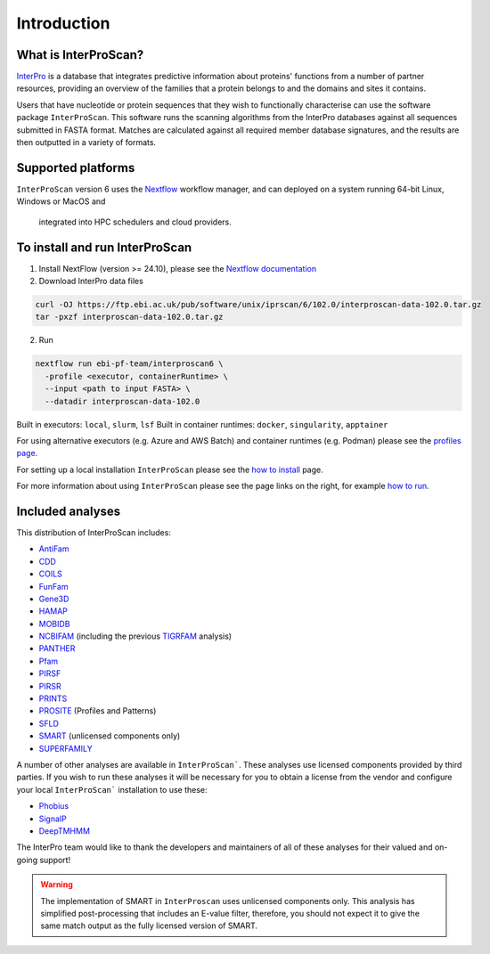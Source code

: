 Introduction
============

What is InterProScan?
~~~~~~~~~~~~~~~~~~~~~

`InterPro <http://www.ebi.ac.uk/interpro/>`__ is a database that
integrates predictive information about proteins' functions from
a number of partner resources, providing an overview of the families that a
protein belongs to and the domains and sites it contains.

Users that have nucleotide or protein sequences that they wish to 
functionally characterise can use the software package ``InterProScan``. This 
software runs the scanning algorithms from the InterPro databases against
all sequences submitted in FASTA format. Matches are calculated 
against all required member database signatures, and the results 
are then outputted in a variety of formats.

Supported platforms
~~~~~~~~~~~~~~~~~~~

``InterProScan`` version 6 uses the `Nextflow <https://www.nextflow.io/docs>`__ 
workflow manager, and can deployed on a system running 64-bit Linux, Windows or MacOS and
 integrated into HPC schedulers and cloud providers.

To install and run InterProScan
~~~~~~~~~~~~~~~~~~~~~~~~~~~~~~~

1. Install NextFlow (version >= 24.10), please see the `Nextflow documentation <https://www.nextflow.io/>`__

2. Download InterPro data files

.. code-block:: bash

   curl -OJ https://ftp.ebi.ac.uk/pub/software/unix/iprscan/6/102.0/interproscan-data-102.0.tar.gz
   tar -pxzf interproscan-data-102.0.tar.gz

2. Run

.. code-block:: bash

    nextflow run ebi-pf-team/interproscan6 \
      -profile <executor, containerRuntime> \
      --input <path to input FASTA> \
      --datadir interproscan-data-102.0

Built in executors: ``local``, ``slurm``, ``lsf``
Built in container runtimes: ``docker``, ``singularity``, ``apptainer``

For using alternative executors (e.g. Azure and AWS Batch) and container runtimes (e.g. Podman) please
see the `profiles page <Profiles.html>`__.

For setting up a local installation ``InterProScan`` please see the
`how to install <HowToInstall.html>`__ page.

For more information about using ``InterProScan`` please see the page links
on the right, for example `how to run <HowToRun.html>`__.

Included analyses
~~~~~~~~~~~~~~~~~

This distribution of InterProScan includes:

- `AntiFam <https://academic.oup.com/database/article/doi/10.1093/database/bas003/431613?login=true>`__
- `CDD <http://www.ncbi.nlm.nih.gov/Structure/cdd/cdd.shtml>`__
- `COILS <http://www.ch.embnet.org/software/COILS_form.html>`__
- `FunFam <https://bmcbioinformatics.biomedcentral.com/articles/10.1186/s12859-019-2988-x>`__
- `Gene3D <http://gene3d.biochem.ucl.ac.uk/Gene3D/>`__
- `HAMAP <http://hamap.expasy.org/>`__
- `MOBIDB <http://mobidb.bio.unipd.it/>`__
- `NCBIFAM <https://www.ncbi.nlm.nih.gov/genome/annotation_prok/evidence/>`__
  (including the previous `TIGRFAM <http://www.jcvi.org/cgi-bin/tigrfams/index.cgi>`__ analysis)
- `PANTHER <http://www.pantherdb.org/>`__
- `Pfam <http://pfam.sanger.ac.uk/>`__
- `PIRSF <http://pir.georgetown.edu/pirwww/dbinfo/pirsf.shtml>`__
- `PIRSR <https://www.uniprot.org/help/pir_rules>`__
- `PRINTS <http://www.bioinf.manchester.ac.uk/dbbrowser/PRINTS/index.php>`__
- `PROSITE <http://prosite.expasy.org/>`__ (Profiles and Patterns)
- `SFLD <http://sfld.rbvi.ucsf.edu/django/>`__
- `SMART <http://smart.embl-heidelberg.de/>`__ (unlicensed components only)
- `SUPERFAMILY <http://supfam.cs.bris.ac.uk/SUPERFAMILY/>`__

A number of other analyses are available in ``InterProScan```. These
analyses use licensed components provided by third parties. If you
wish to run these analyses it will be necessary for you to obtain a
license from the vendor and configure your local ``InterProScan```
installation to use these:

- `Phobius <http://phobius.sbc.su.se/>`__
- `SignalP <http://www.cbs.dtu.dk/services/SignalP/>`__
- `DeepTMHMM <https://www.biorxiv.org/content/10.1101/2022.04.08.487609v1>`__

The InterPro team would like to thank the developers and maintainers of
all of these analyses for their valued and on-going support!

.. WARNING::
  The implementation of SMART in ``InterProscan`` uses unlicensed components only. 
  This analysis has simplified post-processing that includes
  an E-value filter, therefore, you should not expect it to give the same
  match output as the fully licensed version of SMART.
